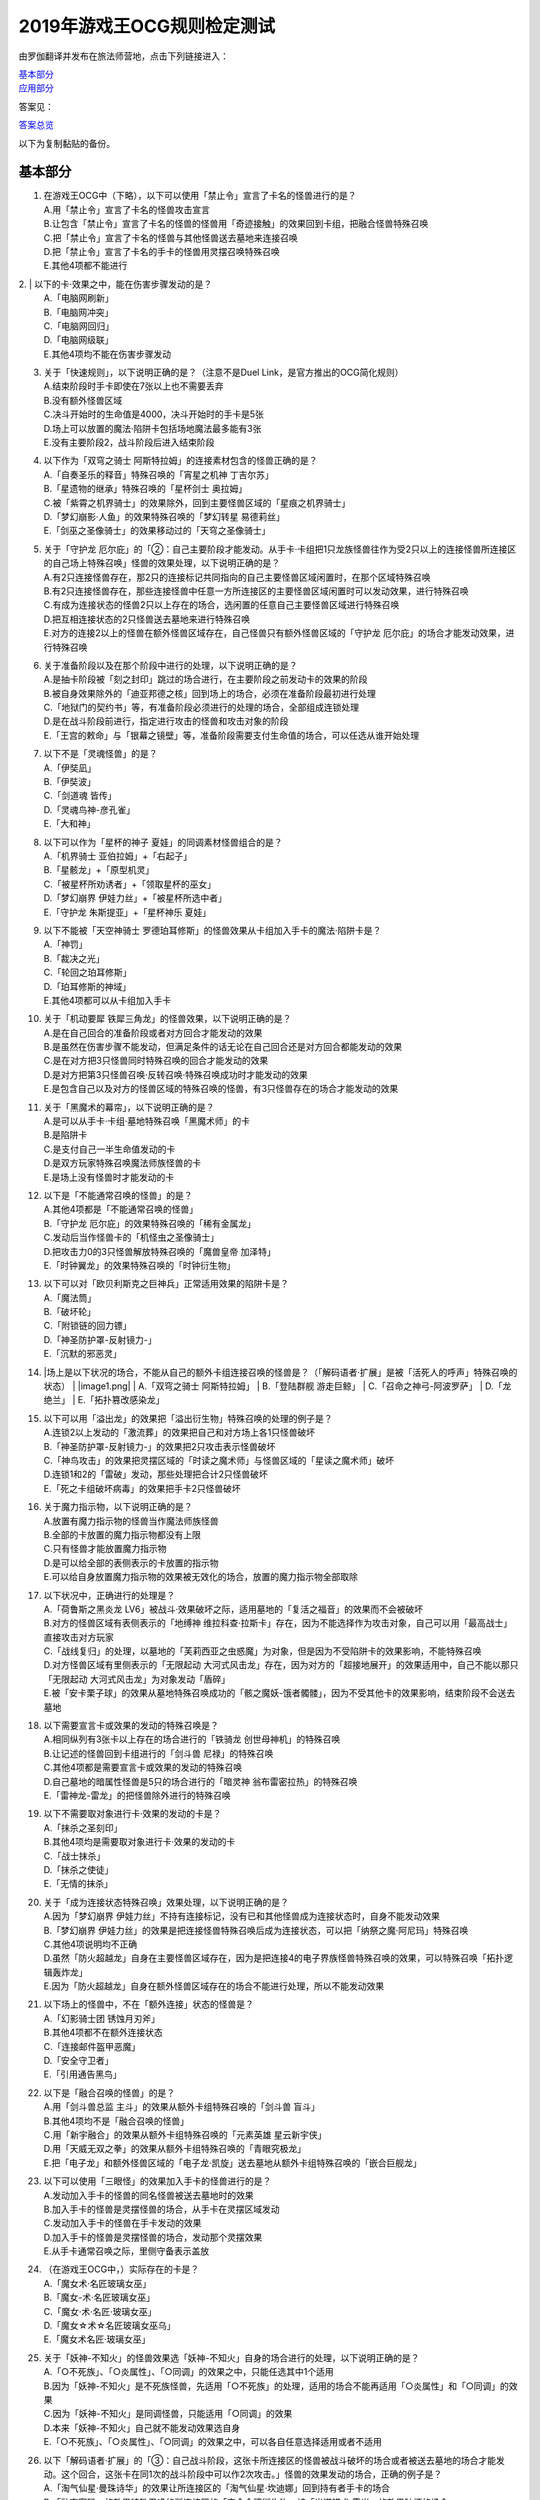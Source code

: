 ============================
2019年游戏王OCG规则检定测试
============================

由罗伽翻译并发布在旅法师营地，点击下列链接进入：

| \ `基本部分 <https://www.iyingdi.com/web/bbspost/detail/1897801>`__\
| \ `应用部分 <https://www.iyingdi.com/web/bbspost/detail/1898323>`__\

答案见：

| \ `答案总览 <https://www.iyingdi.com/web/bbspost/detail/1912295>`__\

以下为复制黏贴的备份。

基本部分
===========

1. | 在游戏王OCG中（下略），以下可以使用「禁止令」宣言了卡名的怪兽进行的是？
   | A.用「禁止令」宣言了卡名的怪兽攻击宣言
   | B.让包含「禁止令」宣言了卡名的怪兽的怪兽用「奇迹接触」的效果回到卡组，把融合怪兽特殊召唤
   | C.把「禁止令」宣言了卡名的怪兽与其他怪兽送去墓地来连接召唤
   | D.把「禁止令」宣言了卡名的手卡的怪兽用灵摆召唤特殊召唤
   | E.其他4项都不能进行

​2. | 以下的卡·效果之中，能在伤害步骤发动的是？
   | A.「电脑网刷新」
   | B.「电脑网冲突」
   | C.「电脑网回归」
   | D.「电脑网级联」
   | E.其他4项均不能在伤害步骤发动

3. | 关于「快速规则」，以下说明正确的是？（注意不是Duel Link，是官方推出的OCG简化规则）
   | A.结束阶段时手卡即使在7张以上也不需要丢弃
   | B.没有额外怪兽区域
   | C.决斗开始时的生命值是4000，决斗开始时的手卡是5张
   | D.场上可以放置的魔法·陷阱卡包括场地魔法最多能有3张
   | E.没有主要阶段2，战斗阶段后进入结束阶段

4. | 以下作为「双穹之骑士 阿斯特拉姆」的连接素材包含的怪兽正确的是？
   | A.「自奏圣乐的释音」特殊召唤的「宵星之机神 丁吉尔苏」
   | B.「星遗物的继承」特殊召唤的「星杯剑士 奥拉姆」
   | C.被「紫霄之机界骑士」的效果除外，回到主要怪兽区域的「星痕之机界骑士」
   | D.「梦幻崩影·人鱼」的效果特殊召唤的「梦幻转星 易德莉丝」
   | E.「剑巫之圣像骑士」的效果移动过的「天穹之圣像骑士」

5. | 关于「守护龙 厄尔庇」的「②：自己主要阶段才能发动。从手卡·卡组把1只龙族怪兽往作为受2只以上的连接怪兽所连接区的自己场上特殊召唤」怪兽的效果处理，以下说明正确的是？
   | A.有2只连接怪兽存在，那2只的连接标记共同指向的自己主要怪兽区域闲置时，在那个区域特殊召唤
   | B.有2只连接怪兽存在，那些连接怪兽中任意一方所连接区的主要怪兽区域闲置时可以发动效果，进行特殊召唤
   | C.有成为连接状态的怪兽2只以上存在的场合，选闲置的任意自己主要怪兽区域进行特殊召唤
   | D.把互相连接状态的2只怪兽送去墓地来进行特殊召唤
   | E.对方的连接2以上的怪兽在额外怪兽区域存在，自己怪兽只有额外怪兽区域的「守护龙 厄尔庇」的场合才能发动效果，进行特殊召唤

6. | 关于准备阶段以及在那个阶段中进行的处理，以下说明正确的是？
   | A.是抽卡阶段被「刻之封印」跳过的场合进行，在主要阶段之前发动卡的效果的阶段
   | B.被自身效果除外的「迪亚邦德之核」回到场上的场合，必须在准备阶段最初进行处理
   | C.「地狱门的契约书」等，有准备阶段必须进行的处理的场合，全部组成连锁处理
   | D.是在战斗阶段前进行，指定进行攻击的怪兽和攻击对象的阶段
   | E.「王宫的敕命」与「银幕之镜壁」等，准备阶段需要支付生命值的场合，可以任选从谁开始处理

7. | 以下不是「灵魂怪兽」的是？
   | A.「伊奘凪」
   | B.「伊奘波」
   | C.「剑道魂 皆传」
   | D.「灵魂鸟神-彦孔雀」
   | E.「大和神」

8. | 以下可以作为「星杯的神子 夏娃」的同调素材怪兽组合的是？
   | A.「机界骑士 亚伯拉姆」+「右起子」
   | B.「星骸龙」+「原型机灵」
   | C.「被星杯所劝诱者」+「领取星杯的巫女」
   | D.「梦幻崩界 伊娃力丝」+「被星杯所选中者」
   | E.「守护龙 朱斯提亚」+「星杯神乐 夏娃」

9. | 以下不能被「天空神骑士 罗德珀耳修斯」的怪兽效果从卡组加入手卡的魔法·陷阱卡是？
   | A.「神罚」
   | B.「裁决之光」
   | C.「轮回之珀耳修斯」
   | D.「珀耳修斯的神域」
   | E.其他4项都可以从卡组加入手卡

10. | 关于「机动要犀 铁犀三角龙」的怪兽效果，以下说明正确的是？
    | A.是在自己回合的准备阶段或者对方回合才能发动的效果
    | B.是虽然在伤害步骤不能发动，但满足条件的话无论在自己回合还是对方回合都能发动的效果
    | C.是在对方把3只怪兽同时特殊召唤的回合才能发动的效果
    | D.是对方把第3只怪兽召唤·反转召唤·特殊召唤成功时才能发动的效果
    | E.是包含自己以及对方的怪兽区域的特殊召唤的怪兽，有3只怪兽存在的场合才能发动的效果

11. | 关于「黑魔术的幕帘」，以下说明正确的是？
    | A.是可以从手卡·卡组·墓地特殊召唤「黑魔术师」的卡
    | B.是陷阱卡
    | C.是支付自己一半生命值发动的卡
    | D.是双方玩家特殊召唤魔法师族怪兽的卡
    | E.是场上没有怪兽时才能发动的卡

12. | 以下是「不能通常召唤的怪兽」的是？
    | A.其他4项都是「不能通常召唤的怪兽」
    | B.「守护龙 厄尔庇」的效果特殊召唤的「稀有金属龙」
    | C.发动后当作怪兽卡的「机怪虫之圣像骑士」
    | D.把攻击力0的3只怪兽解放特殊召唤的「魔兽皇帝 加泽特」
    | E.「时钟翼龙」的效果特殊召唤的「时钟衍生物」

13. | 以下可以对「欧贝利斯克之巨神兵」正常适用效果的陷阱卡是？
    | A.「魔法筒」
    | B.「破坏轮」
    | C.「附锁链的回力镖」
    | D.「神圣防护罩-反射镜力-」
    | E.「沉默的邪恶灵」


14. |场上是以下状况的场合，不能从自己的额外卡组连接召唤的怪兽是？（「解码语者·扩展」是被「活死人的呼声」特殊召唤的状态）
    | |image1.png|
    | A.「双穹之骑士 阿斯特拉姆」
    | B.「登陆群舰 游走巨鲸」
    | C.「召命之神弓-阿波罗萨」
    | D.「龙绝兰」
    | E.「拓扑篡改感染龙」

15. | 以下可以用「溢出龙」的效果把「溢出衍生物」特殊召唤的处理的例子是？
    | A.连锁2以上发动的「激流葬」的效果把自己和对方场上各1只怪兽破坏
    | B.「神圣防护罩-反射镜力-」的效果把2只攻击表示怪兽破坏
    | C.「神鸟攻击」的效果把灵摆区域的「时读之魔术师」与怪兽区域的「星读之魔术师」破坏
    | D.连锁1和2的「雷破」发动，那些处理把合计2只怪兽破坏
    | E.「死之卡组破坏病毒」的效果把手卡2只怪兽破坏

16. | 关于魔力指示物，以下说明正确的是？
    | A.放置有魔力指示物的怪兽当作魔法师族怪兽
    | B.全部的卡放置的魔力指示物都没有上限
    | C.只有怪兽才能放置魔力指示物
    | D.是可以给全部的表侧表示的卡放置的指示物
    | E.可以给自身放置魔力指示物的效果被无效化的场合，放置的魔力指示物全部取除

17. | 以下状况中，正确进行的处理是？
    | A.「荷鲁斯之黑炎龙 LV6」被战斗·效果破坏之际，适用墓地的「复活之福音」的效果而不会被破坏
    | B.对方的怪兽区域有表侧表示的「地缚神 维拉科查·拉斯卡」存在，因为不能选择作为攻击对象，自己可以用「最高战士」直接攻击对方玩家
    | C.「战线复归」的处理，以墓地的「芙莉西亚之虫惑魔」为对象，但是因为不受陷阱卡的效果影响，不能特殊召唤
    | D.对方怪兽区域有里侧表示的「无限起动 大河式风击龙」存在，因为对方的「超接地展开」的效果适用中，自己不能以那只「无限起动 大河式风击龙」为对象发动「盾碎」
    | E.被「安卡栗子球」的效果从墓地特殊召唤成功的「骸之魔妖-饿者髑髅」，因为不受其他卡的效果影响，结束阶段不会送去墓地

18. | 以下需要宣言卡或效果的发动的特殊召唤是？
    | A.相同纵列有3张卡以上存在的场合进行的「铁骑龙 创世母神机」的特殊召唤
    | B.让记述的怪兽回到卡组进行的「剑斗兽 尼禄」的特殊召唤
    | C.其他4项都是需要宣言卡或效果的发动的特殊召唤
    | D.自己墓地的暗属性怪兽是5只的场合进行的「暗灵神 翁布雷密拉热」的特殊召唤
    | E.「雷神龙-雷龙」的把怪兽除外进行的特殊召唤

19. | 以下不需要取对象进行卡·效果的发动的卡是？
    | A.「抹杀之圣刻印」
    | B.其他4项均是需要取对象进行卡·效果的发动的卡
    | C.「战士抹杀」
    | D.「抹杀之使徒」
    | E.「无情的抹杀」

20. | 关于「成为连接状态特殊召唤」效果处理，以下说明正确的是？
    | A.因为「梦幻崩界 伊娃力丝」不持有连接标记，没有已和其他怪兽成为连接状态时，自身不能发动效果
    | B.「梦幻崩界 伊娃力丝」的效果是把连接怪兽特殊召唤后成为连接状态，可以把「纳祭之魔·阿尼玛」特殊召唤
    | C.其他4项说明均不正确
    | D.虽然「防火超越龙」自身在主要怪兽区域存在，因为是把连接4的电子界族怪兽特殊召唤的效果，可以特殊召唤「拓扑逻辑轰炸龙」
    | E.因为「防火超越龙」自身在额外怪兽区域存在的场合不能进行处理，所以不能发动效果

21. | 以下场上的怪兽中，不在「额外连接」状态的怪兽是？
    | |image2.png|
    | A.「幻影骑士团 锈蚀月刃斧」
    | B.其他4项都不在额外连接状态
    | C.「连接邮件盔甲恶魔」
    | D.「安全守卫者」
    | E.「引用通告黑鸟」

22. | 以下是「融合召唤的怪兽」的是？
    | A.用「剑斗兽总监 主斗」的效果从额外卡组特殊召唤的「剑斗兽 盲斗」
    | B.其他4项均不是「融合召唤的怪兽」
    | C.用「新宇融合」的效果从额外卡组特殊召唤的「元素英雄 星云新宇侠」
    | D.用「天威无双之拳」的效果从额外卡组特殊召唤的「青眼究极龙」
    | E.把「电子龙」和额外怪兽区域的「电子龙·凯旋」送去墓地从额外卡组特殊召唤的「嵌合巨舰龙」

23. | 以下可以使用「三眼怪」的效果加入手卡的怪兽进行的是？
    | A.发动加入手卡的怪兽的同名怪兽被送去墓地时的效果
    | B.加入手卡的怪兽是灵摆怪兽的场合，从手卡在灵摆区域发动
    | C.发动加入手卡的怪兽在手卡发动的效果
    | D.加入手卡的怪兽是灵摆怪兽的场合，发动那个灵摆效果
    | E.从手卡通常召唤之际，里侧守备表示盖放

24. | （在游戏王OCG中，）实际存在的卡是？
    | A.「魔女术·名匠玻璃女巫」
    | B.「魔女-术·名匠玻璃女巫」
    | C.「魔女·术·名匠·玻璃女巫」
    | D.「魔女☆术☆名匠玻璃女巫乌」
    | E.「魔女术名匠·玻璃女巫」

25. | 关于「妖神-不知火」的怪兽效果选「妖神-不知火」自身的场合进行的处理，以下说明正确的是？
    | A.「○不死族」、「○炎属性」、「○同调」的效果之中，只能任选其中1个适用
    | B.因为「妖神-不知火」是不死族怪兽，先适用「○不死族」的处理，适用的场合不能再适用「○炎属性」和「○同调」的效果
    | C.因为「妖神-不知火」是同调怪兽，只能适用「○同调」的效果
    | D.本来「妖神-不知火」自己就不能发动效果选自身
    | E.「○不死族」、「○炎属性」、「○同调」的效果之中，可以各自任意选择适用或者不适用

26. | 以下「解码语者·扩展」的「③：自己战斗阶段，这张卡所连接区的怪兽被战斗破坏的场合或者被送去墓地的场合才能发动。这个回合，这张卡在同1次的战斗阶段中可以作2次攻击。」怪兽的效果发动的场合，正确的例子是？
    | A.「淘气仙星·曼珠诗华」的效果让所连接区的「淘气仙星·坎迪娜」回到持有者手卡的场合
    | B.「动态密码」的效果特殊召唤的所连接区的「安全令牌衍生物」被「光道猎犬 雷光」的效果破坏的场合
    | C.自身的效果特殊召唤的所连接区的「亡龙的战栗-死欲龙」被战斗破坏回到卡组最下面的场合
    | D.「纹理转换蛙」的效果在所连接区特殊召唤的「骑狮机兽」被「奈落的落穴」的效果破坏并除外的场合
    | E.所连接区的「触发器冻结妖」为让「电脑网交叉清除」的发动而解放、因为「大宇宙」的效果除外的场合

27. | 以下咒文速度2的效果是？
    | A.手卡发动的「亡命左轮手枪龙」的效果
    | B.手卡发动的「黄昏之忍者-上弦」的效果
    | C.手卡发动的「魔神仪的创造主-创造祭台」的效果
    | D.手卡发动的「PSY骨架装备·β」的效果
    | E.手卡发动的「银河剑圣」的效果

28. | 以下会让「咒眼之死徒 沙利叶」的③的效果在下个回合的准备阶段不能发动的是？
    | A.对方连锁「咒眼之死徒 沙利叶」的②的效果发动「替罪的黑暗」，效果无效
    | B.②的效果发动后，「咒眼之死徒 沙利叶」自身的控制权被转移给对方
    | C.「咒眼之死徒 沙利叶」的②的效果没有把对方的怪兽破坏
    | D.装备中的「太阴之咒眼」被破坏不在场上存在
    | E.②的效果发动后，「咒眼之死徒 沙利叶」自身因「月之书」的效果变成里侧守备表示

.. |image1.png| image:: ../.static/c05/2019_1.png
.. |image2.png| image:: ../.static/c05/2019_2.png

应用部分
===========

29. | 卡的效果适用的以下的效果处理中，在效果发动的回合结束时效果不再适用的是？
    | A.「召命之神弓-阿波罗萨」的怪兽效果下降的攻击力
    | B.「力量结合」的效果上升的攻击力
    | C.「反转世界」的效果交换的攻击力
    | D.其他4项都不会在效果发动的回合结束时效果不再适用
    | E.「青眼混沌龙」的怪兽效果变成0的攻击力

30. | 以下的卡·效果中，能在结束阶段正常发动并处理的是？
    | A.包含「转生炎兽 郊狼」的3只怪兽作为连接素材的「转生炎兽 多头狮」的连接召唤被「神之警告」无效后，自己结束阶段的「转生炎兽 郊狼」的怪兽效果
    | B.其他4项均不能正常发动并处理
    | C.里侧守备表示特殊召唤后，反转召唤的「鹰身先知」的怪兽效果
    | D.没有使用过让作为对象的灵摆刻度变成11的灵摆效果的回合，「魔妖仙兽 独眼群主」的自身回到手卡的灵摆效果
    | E.被「魔法筒」的效果无效攻击的「淘气仙星·吉她斯薇特」的恢复自身上升的攻击力的怪兽效果

31. | 场上是以下的状况时，进行下例所示的卡或效果的发动的场合，最终场上存在的魔力指示物合计数量正确的是？
    | |image3.png|
    | 例：场上存在的魔力指示物是只有「魔导耀士 破晓者」上的1个的状态。从手卡发动「魔力统辖」，从卡组把「恩底弥翁的仆从」加入手卡，进行魔力指示物的放置处理。随后发动「魔导兽 胡狼王」的灵摆效果。把额外卡组的「魔导兽 刻耳柏洛斯尊主」特殊召唤。之后在灵摆区域发动「恩底弥翁的仆从」，并发动其灵摆效果。从卡组把「创圣魔导王 恩底弥翁」特殊召唤。最后，从手卡发动「双龙卷」，把对方的「魔导变换」以及自己的「魔法族的结界」破坏。
    | A.6
    | B.11
    | C.18
    | D.14
    | E.9

32. | 「万用电表兵」特殊召唤时，场上是以下状况的场合，不会被「万用电表兵」的怪兽效果破坏的怪兽是？
    | |image4.png|
    | A.「拓扑三叶双头蛇」
    | B.「梦幻崩界 伊娃力丝」
    | C.「万用电表兵」以外的全部怪兽都会被破坏
    | D.「雷王」
    | E.「电影之骑士 盖亚剑士」

33. | 关于下例状况中的行为，以下说明正确的是？
    | 例：这个回合召唤的对方的「首领 扎鲁格」被自己的「月之书」的效果变成守备表示后，对方发动的「太阳之书」的效果再让那个表示形式变回表侧攻击表示，那个回合的战斗阶段对方用那只「首领 扎鲁格」攻击宣言。自己的魔法与陷阱区域有「穿刺的落穴」盖放。
    | A.召唤的怪兽被「月之书」的效果变成里侧守备表示的时点，就不再是这个回合召唤的怪兽，因此「穿刺的落穴」不能发动
    | B.不限于里侧守备表示，召唤的怪兽的表示形式变更的时点，就不再是这个回合召唤的怪兽，因此「穿刺的落穴」不能发动
    | C.里侧守备表示盖放着后反转·反转召唤的怪兽，也仍然是这个回合召唤的怪兽，因此这个场合可以发动「穿刺的落穴」
    | D.其他4项说明均不正确
    | E.即使被「月之书」的效果变成里侧守备表示，那是这个回合召唤的怪兽的事实不会改变，可以发动「穿刺的落穴」

34. | 在下例状况中不能正常进行的行动是？
    | 例：额外怪兽区域有自己的「炎星仙-鹫真人」存在，对方的主要怪兽区域有已是7星的「方程式运动员 甩尾越野骑手」表侧表示存在。注意，此外为了效果的发动而需要的卡在手卡和场上、卡组、墓地均存在。
    | A.伤害计算时发动「空炎星-犀超」的攻击力上升的效果
    | B.主要阶段中发动「杀炎星-牛逵」的自身特殊召唤的效果
    | C.其他4项均可以正常进行
    | D.主要阶段中发动「立炎星-董鸡」的把「炎舞」魔法·陷阱卡盖放的效果
    | E.发动被战斗破坏的「魁炎星王-宋虎」的把2只兽战士族怪兽特殊召唤的效果

35. | 下例状况中进行战斗伤害计算的场合，对方受到的正确伤害数值是？
    | 例：自己的「威风妖怪音波」的效果适用中的「威风妖怪·*蟆」向对方表侧表示攻击的「电子界魔术师」攻击。注意，这个回合，自己发动的「和睦的使者」的效果也已经适用。
    | A.100
    | B.50
    | C.0
    | D.25
    | E.200

36. | 下例状况中，正确的「青眼白龙」场上的最终攻击力数值是？
    | 例：自己的生命值是5000，对方的生命值是4000的状况，装备有自己发动的「巨大化」的「青眼白龙」向对方怪兽攻击宣言时，发动「才呼粉身」。那个处理后，对方发动「旋风」，把「巨大化」破坏。
    | A.1500
    | B.12000
    | C.5000
    | D.3000
    | E.6000

37. | 在游戏王OCG中，额外怪兽区域有自己的「枪口焰龙」存在的场合，关于使用成为那个所连接区的对方主要怪兽区域的行为或效果处理，以下说明不正确的是？
    | A.其他4项均正确
    | B.对方发动「终焉之焰」，在包含「枪口焰龙」所连接区的2处主要怪兽区域把「黑焰衍生物」特殊召唤
    | C.自己把「枪口焰龙」所连接区存在的对方里侧守备表示怪兽解放，在相同的怪兽区域把「坏星坏兽 席兹奇埃鲁」特殊召唤
    | D.对方在「枪口焰龙」所连接区召唤「蟑螂柱」，以那个为连接素材把「转生炎兽 独角兔」连接召唤
    | E.因自己特殊召唤的「骏足之迅猛龙」的怪兽效果，对方把墓地的「黑森林的女巫」在「枪口焰龙」的所连接区特殊召唤

38. | 下例状况中，对方受到的正确战斗伤害数值是？
    | 例：对方的场地区域有「暗黑地带」，自己的怪兽区域有卡名当作「罪 青眼白龙」并得到那个攻击力和效果的1只「混沌幻影」，自己的场地区域有「罪 世界」，自己的魔法与陷阱区域有「罪 领域」，那些卡表侧表示存在的状况，自己用「混沌幻影」进行攻击宣言。
    | A.500
    | B.3000
    | C.0
    | D.1500
    | E.3500

39. | 以下说明中，不进行伤害计算的是？
    | A.自己的「缺陷编译器」向对方的「淘气仙星·莉莉贝儿」攻击之际，对方把「暗黑安琪儿」的怪兽效果发动时
    | B.自己的「电子界量子龙」向对方的里侧守备表示怪兽攻击之际，对方以「电子界量子龙」为对象发动「禁忌的圣杯」的效果时
    | C.自己的「更新干扰员」向对方的「马格努姆弹丸龙」攻击的伤害计算时，自己发动「更新干扰员」的怪兽效果时
    | D.自己的「装弹枪管狞猛龙」向对方的「恐龙摔跤手·摔跤暴龙王」攻击之际，对方发动手卡的「恐龙摔跤手·武术崇高龙」的怪兽效果时
    | E.自己的「防火龙」向对方的「廷达魔三角之锐角地狱犬」攻击之际，自己发动手卡的「禁止档案蛇」的怪兽效果发动时

40. | 下例状况中，正确进行了效果的发动和处理的说明是？
    | 例：自己的魔法与陷阱区域有「电脑网编解码」表侧表示存在，自己的怪兽区域有「帧缓存火牛」和「格式弹涂鱼」表侧表示存在的状况，在成为额外怪兽区域的对方的「混沌之战士 混沌战士」所连接区的自己主要怪兽区域把「码语者·翻转」连接召唤。注意，自己手卡只有「电脑网优化」。
    | A.首先，可以进行处理的「电脑网编解码」和「格式弹涂鱼」的效果组成连锁发动，进行处理。由此电子界族怪兽加入手卡，那之后，「码语者·翻转」的效果和「帧缓存火牛」的效果组成连锁发动并处理。
    | B.首先，作为连接素材的「帧缓存火牛」和「格式弹涂鱼」的效果组成连锁发动并进行处理。那之后，连接召唤成功的「码语者·翻转」的效果和「电脑网编解码」的效果组成新的连锁发动并处理。
    | C.「格式弹涂鱼」和「电脑网编解码」的效果可以各自以任意顺序组成连锁发动，因为手卡没有电子界族怪兽存在，「帧缓存火牛」和「码语者·翻转」的效果不能发动。
    | D.作为连接素材的「帧缓存火牛」的效果和「格式弹涂鱼」的效果、连接召唤成功的「码语者·翻转」的效果、「电脑网编解码」的效果，全部满足发动条件，可以以任意顺序组成连锁发动效果，各自进行效果处理。
    | E.作为连接素材的「帧缓存火牛」和「格式弹涂鱼」的效果只能选其中1个发动，无论发动了哪1个，「码语者·翻转」、「电脑网编解码」的效果都能以任意顺序组成连锁发动并处理。

41. | 「元素英雄 神·新宇侠」的「直到结束阶段时得到和那只怪兽相同效果」效果适用后的场合，结果不能适用的效果是？
    | A.「邪心英雄 地狱小魔」的结束阶段抽卡的效果
    | B.「命运英雄 统治人」的把「命运英雄」怪兽特殊召唤的效果
    | C.其他4项结果都不能适用
    | D.「元素英雄 秩序新宇侠」的对方不能把场上发动的效果发动的效果
    | E.「元素英雄 宏伟侠」的上升作为融合素材的怪兽的等级合计数值攻击力的效果

42. | 以下状况中，那个回合自己可以发动「替罪羊」的是？
    | A.发动「名推理」之际，对方宣言4星但由于翻开的可以通常召唤的怪兽是「深夜急行骑士」，没有进行特殊召唤
    | B.之前的回合特殊召唤的「长世国王恶魔」的恶魔族怪兽被送去墓地的场合的效果发动，那个处理的结果把送去墓地的恶魔族怪兽加入手卡
    | C.「恶龙」特殊召唤，但因对方的「进化帝·半鸟龙」的怪兽效果，那个特殊召唤被无效，被破坏
    | D.「死者苏生」发动，但对方连锁发动「墓穴的指名者」把作为对象的怪兽除外，没有特殊召唤=
    | E.其他4项任何情况，自己在那个回合都不能发动「替罪羊」

43. | 下例状况中，进行了正确的处理的说明是？
    | 例：对方连锁自己的「地中族导师」的反转召唤发动的怪兽效果发动「幻变骚灵协议」的效果，自己再连锁选择「地中族的决战」的「●这个回合，「地中族」卡所发动的效果不会被无效化。」效果发动。对方再把魔法与陷阱区域表侧表示存在的「幻变骚灵的闹鬼死锁」的「②：对方把陷阱卡发动时，从手卡把1只「幻变骚灵」怪兽送去墓地才能发动。那个效果无效并破坏」效果发动。
    | A.「幻变骚灵的闹鬼死锁」的效果把「地中族的决战」的效果无效，但不会被破坏，就那样回到盖放的状态。「幻变骚灵协议」的效果把「地中族导师」的效果的发动无效并破坏送去墓地。
    | B.「幻变骚灵的闹鬼死锁」的效果把「地中族的决战」的效果无效，但不会被破坏，就那样回到盖放的状态。被「幻变骚灵协议」的效果无效发动的「地中族导师」被破坏送去墓地，因为效果不会被无效化，正常适用从卡组把「地中族」卡加入手卡的效果。
    | C.「幻变骚灵的闹鬼死锁」的效果把「地中族的决战」的效果无效并破坏送去墓地。「幻变骚灵协议」的效果把「地中族导师」的效果的发动无效并破坏送去墓地。
    | D.「幻变骚灵的闹鬼死锁」的效果把「地中族的决战」破坏送去墓地，但这个回合，「地中族」卡所发动的效果是不会被无效化的状态。被「幻变骚灵协议」的效果无效发动的「地中族导师」被破坏送去墓地，因为效果不会被无效化，正常适用从卡组把「地中族」卡加入手卡的效果。
    | E.「地中族的决战」的发动后不送去墓地，就那样盖放，「幻变骚灵的闹鬼死锁」的效果没有把那个效果无效化。「幻变骚灵协议」的效果适用，但因为「地中族的决战」的效果也适用了，「地中族导师」虽然可以被破坏送去墓地，但正常适用从卡组把「地中族」卡加入手卡的效果。

44. | 下例状况中，自己在这个回合最多能进行的召唤的次数是？
    | 例：额外怪兽区域有自己的「高速疾行机人 GOM枪」存在，自己的魔法与陷阱区域有「对手见冤家」盖放，自己的场地区域有表侧表示的「脑开发研究所」存在。注意，自己的手卡是有「均衡负载王」「重建鹿」「幽鬼兔」「电子界工具」「比特机灵」的状态。
    | A.3
    | B.2
    | C.5
    | D.1
    | E.4

45. | 下记状况中，可以正常进行特殊召唤的处理的是？
    | A.把里侧守备表示的「红莲魔龙·右红痕」解放发动「爆裂模式」，把「红莲魔龙/爆裂体」特殊召唤
    | B.用「爆裂狙击手」的效果从卡组把「科技属 戟炮手/爆裂体」特殊召唤
    | C.用「再爆裂」的效果把「爆裂模式零型」的效果特殊召唤后送去墓地的「奥金魔术师/爆裂体」特殊召唤
    | D.「爆裂再起」的效果特殊召唤的「星尘龙/爆裂体」因自身的效果解放并特殊召唤
    | E.用「巨人斗士/爆裂体」的效果把「打草惹蛇」的效果特殊召唤后送去墓地的「巨人斗士」特殊召唤

46. | 关于下例状况中的行为，以下说明正确的是？
    | 例：额外怪兽区域的自己的「装弹枪管龙」和对方的「光之护封灵剑」各自存在，「装弹枪管龙」进行攻击宣言。
    | A.「光之护封灵剑」是陷阱卡，自己可以先选择是否发动「装弹枪管龙」的②的怪兽效果。
    | B.攻击宣言时要发动「装弹枪管龙」的②的怪兽效果的场合，对方的「光之护封灵剑」是表侧表示的话，对方可以先选择是否发动其①的效果。对方的「光之护封灵剑」是里侧表示的场合，自己可以先选择是否发动「装弹枪管龙」的②的怪兽效果。
    | C.自己攻击宣言的场合，最先可以进行卡的发动的是回合玩家，发动「装弹枪管龙」的②的怪兽效果的场合，无论「光之护封灵剑」是表侧表示还是里侧表示，都不能发动那个①的效果。
    | D.自己攻击宣言的场合，最先可以进行卡的发动的是对方玩家，无论「光之护封灵剑」是表侧表示还是里侧表示，对方先选择是否发动那个①的效果，那之后自己才能选择是否发动「装弹枪管龙」的②的怪兽效果。
    | E.「光之护封灵剑」持有攻击宣言时发动的①的效果，无论对方玩家的「光之护封灵剑」是表侧表示还是里侧表示，对方先选是否发动那个①的效果，那之后自己才能选择是否发动「装弹枪管龙」的②的怪兽效果。

47. | 下例状况中，正确进行了效果处理的说明是？
    | 例：额外怪兽区域有自己的「鹰身引导者」存在，「歇斯底里的舞会」的效果特殊召唤的「鹰身女郎1」「鹰身女郎2」「鹰身女郎3」在自己的主要怪兽区域表侧攻击表示存在。自己发动「古遗物运动机构」选择「歇斯底里的舞会」为要破坏的魔法·陷阱卡。
    | A.「古遗物运动机构」的效果处理，不仅把作为对象的卡破坏，还要从卡组选1只「古遗物」怪兽在自己的魔法与陷阱区域盖放，因此「歇斯底里的舞会」的效果把「鹰身女郎1」等破坏之际，「鹰身引导者」的「可以作为代替把自己场上1张魔法·陷阱卡破坏」效果不能适用。
    | B.「鹰身引导者」的「可以作为代替把自己场上1张魔法·陷阱卡破坏」的效果，是连锁要把「鹰身」怪兽破坏的效果发动的效果。这个场合，「古遗物运动机构」不是要把「鹰身」怪兽而是要把「歇斯底里的舞会」破坏的发动的效果，因此「鹰身引导者」的效果不能发动。
    | C.这个场合，不存在处理后要送去墓地的「古遗物运动机构」和「歇斯底里的舞会」以外的魔法·陷阱卡，因此「鹰身引导者」的「可以作为代替把自己场上1张魔法·陷阱卡破坏」效果不能适用。
    | D.「歇斯底里的舞会」的效果破坏「鹰身女郎1」等之际，「鹰身引导者」的「可以作为代替把自己场上1张魔法·陷阱卡破坏」效果适用的场合，可以从「歇斯底里的舞会」、「古遗物运动机构」、「古遗物运动机构」的效果盖放的「古遗物」怪兽选择其中1张作为代替破坏的卡。
    | E.「鹰身引导者」的「可以作为代替把自己场上1张魔法·陷阱卡破坏」的效果适用的场合，那之际要被破坏的卡不能代替破坏。另外，代替破坏的处理要立刻适用，因此这个场合，可以选「古遗物运动机构」作为代替破坏的卡。

48. | 自己把「儚无水木」的怪兽效果发动后，如下例的对方把怪兽特殊召唤的场合，回复的生命值合计正确的是？
    | 例：对方回合的主要阶段1。「灵魂补充」的效果把「防火守护者」「网格扫除机」「数字机灵」「电子界同调士」「缓存猫娃L2」特殊召唤。以「防火守护者」和「网格扫除机」为素材把「LAN喙嘴龙」连接召唤。「电子界同调士」和「缓存猫娃L2」同调召唤「电子界集成员」。「电子界集成员」的①的怪兽效果把「电子界同调士」特殊召唤。「电子界同调士」以「电子界集成员」为对象发动①的怪兽效果，「电子界同调士」和「电子界集成员」同调召唤「电子界量子龙」。
    | A.6300
    | B.7400
    | C.2600
    | D.5800
    | E.4700

49. | 对方的「皇帝斗技场」的效果适用中，自己和对方的怪兽区域各有1只怪兽存在的场合，以下可以正常进行的处理是？
    | A.对方怪兽的攻击战斗破坏自己怪兽而受到战斗伤害的场合，发动墓地的「英豪挑战者 千刀兵」的怪兽效果
    | B.自己发动「灵魂交错」，把那个效果适用中的对方怪兽和自己怪兽解放，上级召唤「虚无之统括者」
    | C.自己把对方怪兽解放，在对方场上把「多次元坏兽 拉迪安」特殊召唤
    | D.其他4项处理都不能进行
    | E.自己发动「超融合」，用自己的怪兽区域存在的怪兽和对方的怪兽区域存在的怪兽那2只进行融合召唤

50. | 关于自己以「转生炎兽 阔耳狐」和「转生炎兽 烽火猞猁」为连接素材连接召唤「转生炎兽 日光狼」，被对方的「神之通告」无效之际进行的效果处理，以下说明正确的是？
    | A.「转生炎兽 日光狼」的连接召唤被无效并破坏。「转生炎兽 烽火猞猁」的②的怪兽效果不能适用，「转生炎兽 阔耳狐」的①和②的怪兽效果不能发动。
    | B.「转生炎兽 日光狼」的连接召唤被无效并破坏。那之际，「转生炎兽 烽火猞猁」的②的怪兽效果不能适用，「转生炎兽 阔耳狐」的①的怪兽效果不能发动，但「转生炎兽 阔耳狐」的②的怪兽效果可以发动。
    | C.「转生炎兽 日光狼」的连接召唤被无效并破坏。因此，「转生炎兽 阔耳狐」的①和②的怪兽效果两者都可以发动，可以以任意顺序组成连锁发动。
    | D.「神之通告」的效果把连接召唤无效之际，可以适用被送去墓地的「转生炎兽 烽火猞猁」的②的怪兽效果让「转生炎兽 日光狼」不会被破坏，连接召唤因此成功，「转生炎兽 日光狼」的①的怪兽效果、「转生炎兽 阔耳狐」的①和②的怪兽效果，可以各自以任意顺序组成连锁发动。
    | E.「神之通告」的效果把连接召唤无效之际，可以适用被送去墓地的「转生炎兽 烽火猞猁」的②的怪兽效果让「转生炎兽 日光狼」不会被破坏，连接召唤因此成功，「转生炎兽 日光狼」的①的怪兽效果、「转生炎兽 阔耳狐」和②的怪兽效果，可以各自以任意顺序组成连锁发动。

.. |image3.png| image:: ../.static/c05/2019_3.png
.. |image4.png| image:: ../.static/c05/2019_4.png

答案
=======

| 1-10 BBECA EAACB
| 11-20 CADAB EAACC
| 21-30 EBEEE CCEDD
| 31-40 DAEAB BCEEC
| 41-50 CBCEC BEECA
